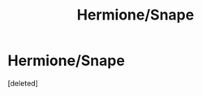 #+TITLE: Hermione/Snape

* Hermione/Snape
:PROPERTIES:
:Score: 0
:DateUnix: 1588958279.0
:DateShort: 2020-May-08
:END:
[deleted]

